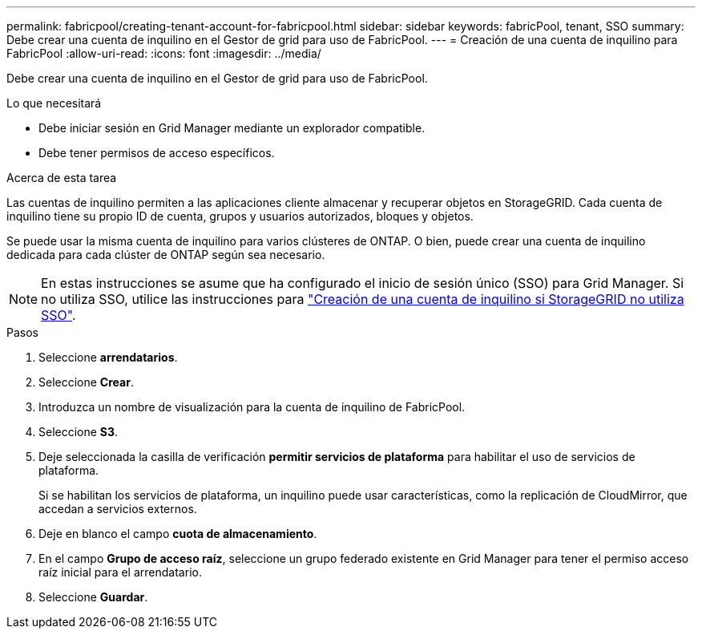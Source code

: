 ---
permalink: fabricpool/creating-tenant-account-for-fabricpool.html 
sidebar: sidebar 
keywords: fabricPool, tenant, SSO 
summary: Debe crear una cuenta de inquilino en el Gestor de grid para uso de FabricPool. 
---
= Creación de una cuenta de inquilino para FabricPool
:allow-uri-read: 
:icons: font
:imagesdir: ../media/


[role="lead"]
Debe crear una cuenta de inquilino en el Gestor de grid para uso de FabricPool.

.Lo que necesitará
* Debe iniciar sesión en Grid Manager mediante un explorador compatible.
* Debe tener permisos de acceso específicos.


.Acerca de esta tarea
Las cuentas de inquilino permiten a las aplicaciones cliente almacenar y recuperar objetos en StorageGRID. Cada cuenta de inquilino tiene su propio ID de cuenta, grupos y usuarios autorizados, bloques y objetos.

Se puede usar la misma cuenta de inquilino para varios clústeres de ONTAP. O bien, puede crear una cuenta de inquilino dedicada para cada clúster de ONTAP según sea necesario.

[NOTE]
====
En estas instrucciones se asume que ha configurado el inicio de sesión único (SSO) para Grid Manager. Si no utiliza SSO, utilice las instrucciones para link:../admin/creating-tenant-account-if-storagegrid-is-not-using-sso.html["Creación de una cuenta de inquilino si StorageGRID no utiliza SSO"].

====
.Pasos
. Seleccione *arrendatarios*.
. Seleccione *Crear*.
. Introduzca un nombre de visualización para la cuenta de inquilino de FabricPool.
. Seleccione *S3*.
. Deje seleccionada la casilla de verificación *permitir servicios de plataforma* para habilitar el uso de servicios de plataforma.
+
Si se habilitan los servicios de plataforma, un inquilino puede usar características, como la replicación de CloudMirror, que accedan a servicios externos.

. Deje en blanco el campo *cuota de almacenamiento*.
. En el campo *Grupo de acceso raíz*, seleccione un grupo federado existente en Grid Manager para tener el permiso acceso raíz inicial para el arrendatario.
. Seleccione *Guardar*.

